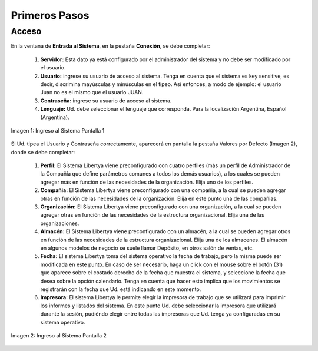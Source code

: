 *****************
Primeros Pasos
*****************

Acceso
------

En la ventana de **Entrada al Sistema**, en la pestaña **Conexión**, se debe completar:

	1. **Servidor:** Esta dato ya está configurado por el administrador del sistema y no debe ser modificado por el usuario. 
	2. **Usuario:** ingrese su usuario de acceso al sistema. Tenga en cuenta que el sistema es key sensitive, es decir, discrimina mayúsculas y minúsculas en el tipeo. Así entonces, a modo de ejemplo: el usuario Juan no es el mismo que el usuario JUAN. 
	3. **Contraseña:** ingrese su usuario de acceso al sistema.
	4. **Lenguaje:** Ud. debe seleccionar el lenguaje que corresponda. Para la localización Argentina, Español (Argentina). 


.. figure:: _static/images/ly_login.png
    :alt: Ingreso al Sistema Pantalla 1
    :align: center
    :figclass: align-center

    Imagen 1: Ingreso al Sistema Pantalla 1

Si Ud. tipea el Usuario y Contraseña correctamente, aparecerá en pantalla la pestaña Valores por Defecto (Imagen 2), donde se debe completar:

	1. **Perfil:** El Sistema Libertya viene preconfigurado con cuatro perfiles (más un perfil de Administrador de la Compañía que define parámetros comunes a todos los demás usuarios), a los cuales se pueden agregar más en función de las necesidades de la organización. Elija uno de los perfiles. 
	2. **Compañia:** El Sistema Libertya viene preconfigurado con una compañia, a la cual se pueden agregar otras en función de las necesidades de la organización. Elija en este punto una de las compañias. 
	3. **Organización:** El Sistema Libertya viene preconfigurado con una organización, a la cual se pueden agregar otras en función de las necesidades de la estructura organizacional. Elija una de las organizaciones. 
	4. **Almacén:** El Sistema Libertya viene preconfigurado con un almacén, a la cual se pueden agregar otros en función de las necesidades de la estructura organizacional. Elija una de los almacenes. El almacén en algunos modelos de negocio se suele llamar Depósito, en otros salón de ventas, etc. 
	5. **Fecha:** El sistema Libertya toma del sistema operativo la fecha de trabajo, pero la misma puede ser modificada en este punto. En caso de ser necesario, haga un click con el mouse sobre el botón (31) que aparece sobre el costado derecho de la fecha que muestra el sistema, y seleccione la fecha que desea sobre la opción calendario. Tenga en cuenta que hacer esto implica que los movimientos se registrarán con la fecha que Ud. está indicando en este momento. 
	6. **Impresora:** El sistema Libertya le permite elegir la impresora de trabajo que se utilizará para imprimir los informes y listados del sistema. En este punto Ud. debe seleccionar la impresora que utilizará durante la sesión, pudiéndo elegir entre todas las impresoras que Ud. tenga ya configuradas en su sistema operativo.

.. figure:: _static/images/ly_login_rol.png
    :alt: Ingreso al Sistema Pantalla 2
    :align: center
    :figclass: align-center

    Imagen 2: Ingreso al Sistema Pantalla 2

